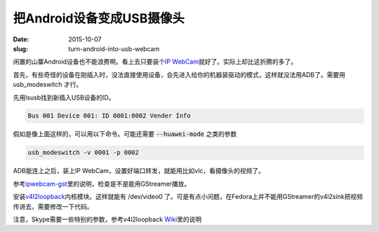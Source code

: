 ==========================
把Android设备变成USB摄像头
==========================

:date: 2015-10-07
:slug: turn-android-into-usb-webcam


闲置的山寨Android设备也不能浪费啊。看上去只要装个\ `IP WebCam`__\ 就好了。实际上却比这折腾的多了。


.. __: https://play.google.com/store/apps/details?id=com.pas.webcam&hl=en

.. more


首先，有些奇怪的设备在刚插入时，没法直接使用设备，会先进入给你的机器装驱动的模式，这样就没法用ADB了。需要用 usb_modeswitch 才行。

先用lsusb找到新插入USB设备的ID。

.. code::

    Bus 001 Device 001: ID 0001:0002 Vender Info

假如是像上面这样的，可以用以下命令。可能还需要 :code:`--huawei-mode` 之类的参数

.. code::

    usb_modeswitch -v 0001 -p 0002

ADB能连上之后，装上IP WebCam，设置好端口转发，就能用比如vlc，看摄像头的视频了。

参考\ `ipwebcam-gst`__\ 里的说明，检查是不是能用GStreamer播放。

.. __: https://github.com/bluezio/ipwebcam-gst/blob/master/prepare-videochat.sh


安装\ `v4l2loopback`__\ 内核模块。这样就能有 /dev/video0 了。可是有点小问题，在Fedora上并不能用GStreamer的v4l2sink把视频传进去，需要修改一下代码。

.. __: https://github.com/umlaeute/v4l2loopback


注意，Skype需要一些特别的参数，参考v4l2loopback \ `Wiki`__\ 里的说明

.. __: https://github.com/umlaeute/v4l2loopback/wiki/Skype
